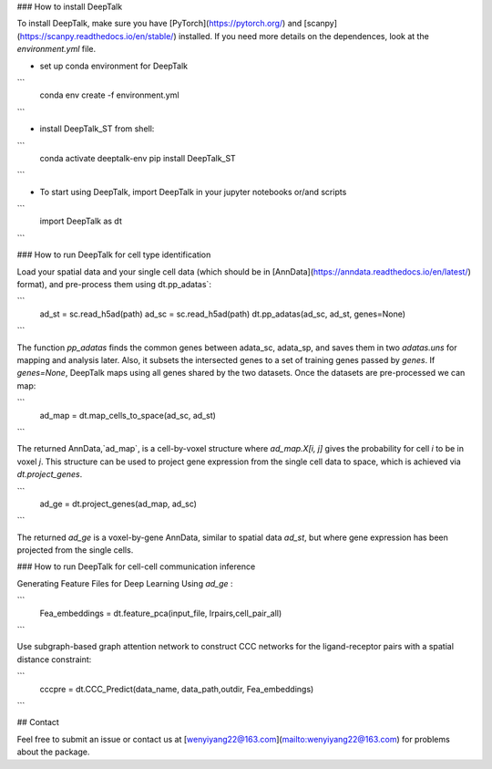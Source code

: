 ### How to install DeepTalk

To install DeepTalk, make sure you have [PyTorch](https://pytorch.org/) and [scanpy](https://scanpy.readthedocs.io/en/stable/) installed. If you need more details on the dependences, look at the `environment.yml` file.

- set up conda environment for DeepTalk

```
	conda env create -f environment.yml
```

- install DeepTalk_ST from shell:

```
	conda activate deeptalk-env
	pip install DeepTalk_ST
```

- To start using DeepTalk, import DeepTalk in your jupyter notebooks or/and scripts

```
	import DeepTalk as dt
```

### How to run DeepTalk for cell type identification

Load your spatial data and your single cell data (which should be in [AnnData](https://anndata.readthedocs.io/en/latest/) format), and pre-process them using dt.pp_adatas`:

```
    ad_st = sc.read_h5ad(path)
    ad_sc = sc.read_h5ad(path)
    dt.pp_adatas(ad_sc, ad_st, genes=None)
```

The function `pp_adatas` finds the common genes between adata_sc, adata_sp, and saves them in two `adatas.uns` for mapping and analysis later. Also, it subsets the intersected genes to a set of training genes passed by `genes`. If `genes=None`, DeepTalk maps using all genes shared by the two datasets. Once the datasets are pre-processed we can map:

```
    ad_map = dt.map_cells_to_space(ad_sc, ad_st)
```

The returned AnnData,`ad_map`, is a cell-by-voxel structure where `ad_map.X[i, j]` gives the probability for cell `i` to be in voxel `j`. This structure can be used to project gene expression from the single cell data to space, which is achieved via `dt.project_genes`.

```
    ad_ge = dt.project_genes(ad_map, ad_sc)
```

The returned `ad_ge` is a voxel-by-gene AnnData, similar to spatial data `ad_st`, but where gene expression has been projected from the single cells. 

### How to run DeepTalk for cell-cell communication inference

Generating Feature Files for Deep Learning Using `ad_ge` :

```
    Fea_embeddings = dt.feature_pca(input_file, lrpairs,cell_pair_all)
```

Use subgraph-based graph attention network to construct CCC networks for the ligand-receptor pairs with a spatial distance constraint:

```
    cccpre = dt.CCC_Predict(data_name,
    data_path,outdir, Fea_embeddings)
```

## Contact

Feel free to submit an issue or contact us at [wenyiyang22@163.com](mailto:wenyiyang22@163.com) for problems about the package.
